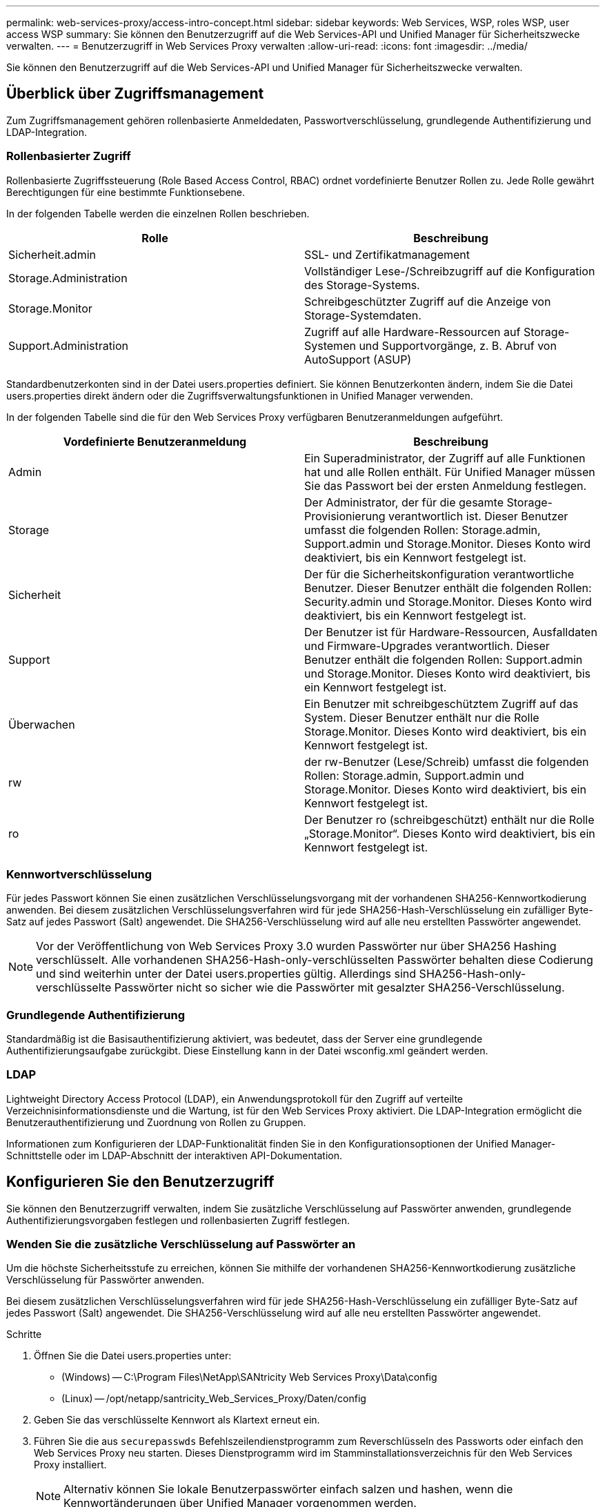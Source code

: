 ---
permalink: web-services-proxy/access-intro-concept.html 
sidebar: sidebar 
keywords: Web Services, WSP, roles WSP, user access WSP 
summary: Sie können den Benutzerzugriff auf die Web Services-API und Unified Manager für Sicherheitszwecke verwalten. 
---
= Benutzerzugriff in Web Services Proxy verwalten
:allow-uri-read: 
:icons: font
:imagesdir: ../media/


[role="lead"]
Sie können den Benutzerzugriff auf die Web Services-API und Unified Manager für Sicherheitszwecke verwalten.



== Überblick über Zugriffsmanagement

Zum Zugriffsmanagement gehören rollenbasierte Anmeldedaten, Passwortverschlüsselung, grundlegende Authentifizierung und LDAP-Integration.



=== Rollenbasierter Zugriff

Rollenbasierte Zugriffssteuerung (Role Based Access Control, RBAC) ordnet vordefinierte Benutzer Rollen zu. Jede Rolle gewährt Berechtigungen für eine bestimmte Funktionsebene.

In der folgenden Tabelle werden die einzelnen Rollen beschrieben.

|===
| Rolle | Beschreibung 


 a| 
Sicherheit.admin
 a| 
SSL- und Zertifikatmanagement



 a| 
Storage.Administration
 a| 
Vollständiger Lese-/Schreibzugriff auf die Konfiguration des Storage-Systems.



 a| 
Storage.Monitor
 a| 
Schreibgeschützter Zugriff auf die Anzeige von Storage-Systemdaten.



 a| 
Support.Administration
 a| 
Zugriff auf alle Hardware-Ressourcen auf Storage-Systemen und Supportvorgänge, z. B. Abruf von AutoSupport (ASUP)

|===
Standardbenutzerkonten sind in der Datei users.properties definiert. Sie können Benutzerkonten ändern, indem Sie die Datei users.properties direkt ändern oder die Zugriffsverwaltungsfunktionen in Unified Manager verwenden.

In der folgenden Tabelle sind die für den Web Services Proxy verfügbaren Benutzeranmeldungen aufgeführt.

|===
| Vordefinierte Benutzeranmeldung | Beschreibung 


 a| 
Admin
 a| 
Ein Superadministrator, der Zugriff auf alle Funktionen hat und alle Rollen enthält. Für Unified Manager müssen Sie das Passwort bei der ersten Anmeldung festlegen.



 a| 
Storage
 a| 
Der Administrator, der für die gesamte Storage-Provisionierung verantwortlich ist. Dieser Benutzer umfasst die folgenden Rollen: Storage.admin, Support.admin und Storage.Monitor. Dieses Konto wird deaktiviert, bis ein Kennwort festgelegt ist.



 a| 
Sicherheit
 a| 
Der für die Sicherheitskonfiguration verantwortliche Benutzer. Dieser Benutzer enthält die folgenden Rollen: Security.admin und Storage.Monitor. Dieses Konto wird deaktiviert, bis ein Kennwort festgelegt ist.



 a| 
Support
 a| 
Der Benutzer ist für Hardware-Ressourcen, Ausfalldaten und Firmware-Upgrades verantwortlich. Dieser Benutzer enthält die folgenden Rollen: Support.admin und Storage.Monitor. Dieses Konto wird deaktiviert, bis ein Kennwort festgelegt ist.



 a| 
Überwachen
 a| 
Ein Benutzer mit schreibgeschütztem Zugriff auf das System. Dieser Benutzer enthält nur die Rolle Storage.Monitor. Dieses Konto wird deaktiviert, bis ein Kennwort festgelegt ist.



 a| 
rw
 a| 
der rw-Benutzer (Lese/Schreib) umfasst die folgenden Rollen: Storage.admin, Support.admin und Storage.Monitor. Dieses Konto wird deaktiviert, bis ein Kennwort festgelegt ist.



 a| 
ro
 a| 
Der Benutzer ro (schreibgeschützt) enthält nur die Rolle „Storage.Monitor“. Dieses Konto wird deaktiviert, bis ein Kennwort festgelegt ist.

|===


=== Kennwortverschlüsselung

Für jedes Passwort können Sie einen zusätzlichen Verschlüsselungsvorgang mit der vorhandenen SHA256-Kennwortkodierung anwenden. Bei diesem zusätzlichen Verschlüsselungsverfahren wird für jede SHA256-Hash-Verschlüsselung ein zufälliger Byte-Satz auf jedes Passwort (Salt) angewendet. Die SHA256-Verschlüsselung wird auf alle neu erstellten Passwörter angewendet.


NOTE: Vor der Veröffentlichung von Web Services Proxy 3.0 wurden Passwörter nur über SHA256 Hashing verschlüsselt. Alle vorhandenen SHA256-Hash-only-verschlüsselten Passwörter behalten diese Codierung und sind weiterhin unter der Datei users.properties gültig. Allerdings sind SHA256-Hash-only-verschlüsselte Passwörter nicht so sicher wie die Passwörter mit gesalzter SHA256-Verschlüsselung.



=== Grundlegende Authentifizierung

Standardmäßig ist die Basisauthentifizierung aktiviert, was bedeutet, dass der Server eine grundlegende Authentifizierungsaufgabe zurückgibt. Diese Einstellung kann in der Datei wsconfig.xml geändert werden.



=== LDAP

Lightweight Directory Access Protocol (LDAP), ein Anwendungsprotokoll für den Zugriff auf verteilte Verzeichnisinformationsdienste und die Wartung, ist für den Web Services Proxy aktiviert. Die LDAP-Integration ermöglicht die Benutzerauthentifizierung und Zuordnung von Rollen zu Gruppen.

Informationen zum Konfigurieren der LDAP-Funktionalität finden Sie in den Konfigurationsoptionen der Unified Manager-Schnittstelle oder im LDAP-Abschnitt der interaktiven API-Dokumentation.



== Konfigurieren Sie den Benutzerzugriff

Sie können den Benutzerzugriff verwalten, indem Sie zusätzliche Verschlüsselung auf Passwörter anwenden, grundlegende Authentifizierungsvorgaben festlegen und rollenbasierten Zugriff festlegen.



=== Wenden Sie die zusätzliche Verschlüsselung auf Passwörter an

Um die höchste Sicherheitsstufe zu erreichen, können Sie mithilfe der vorhandenen SHA256-Kennwortkodierung zusätzliche Verschlüsselung für Passwörter anwenden.

Bei diesem zusätzlichen Verschlüsselungsverfahren wird für jede SHA256-Hash-Verschlüsselung ein zufälliger Byte-Satz auf jedes Passwort (Salt) angewendet. Die SHA256-Verschlüsselung wird auf alle neu erstellten Passwörter angewendet.

.Schritte
. Öffnen Sie die Datei users.properties unter:
+
** (Windows) -- C:\Program Files\NetApp\SANtricity Web Services Proxy\Data\config
** (Linux) -- /opt/netapp/santricity_Web_Services_Proxy/Daten/config


. Geben Sie das verschlüsselte Kennwort als Klartext erneut ein.
. Führen Sie die aus `securepasswds` Befehlszeilendienstprogramm zum Reverschlüsseln des Passworts oder einfach den Web Services Proxy neu starten. Dieses Dienstprogramm wird im Stamminstallationsverzeichnis für den Web Services Proxy installiert.
+

NOTE: Alternativ können Sie lokale Benutzerpasswörter einfach salzen und hashen, wenn die Kennwortänderungen über Unified Manager vorgenommen werden.





=== Konfigurieren Sie die grundlegende Authentifizierung

Standardmäßig ist die Basisauthentifizierung aktiviert, was bedeutet, dass der Server eine grundlegende Authentifizierungsaufgabe zurückgibt. Sie können diese Einstellung bei Bedarf in der Datei wsconfig.xml ändern.

. Öffnen Sie die Datei wsconfig.xml unter:
+
** (Windows) -- C:\Program Files\NetApp\SANtricity Web Services Proxy
** (Linux) -- /opt/netapp/santricity_Web_Services_Proxy


. Ändern Sie die folgende Zeile in der Datei, indem Sie false (nicht aktiviert) oder true (aktiviert) angeben.
+
Beispiel: `<env key="enable-basic-auth">true</env>`

. Speichern Sie die Datei.
. Starten Sie den Webserver-Dienst neu, damit die Änderung wirksam wird.




=== Konfigurieren Sie den rollenbasierten Zugriff

Um den Benutzerzugriff auf bestimmte Funktionen zu beschränken, können Sie ändern, welche Rollen für jedes Benutzerkonto angegeben sind.

Der Web Services Proxy umfasst eine rollenbasierte Zugriffssteuerung (RBAC), in der Rollen vordefinierten Benutzern zugeordnet werden. Jede Rolle gewährt Berechtigungen für eine bestimmte Funktionsebene. Sie können die Rollen ändern, die Benutzerkonten zugewiesen sind, indem Sie die Datei users.properties direkt ändern.


NOTE: Sie können Benutzerkonten auch über die Zugriffsverwaltung in Unified Manager ändern. Weitere Informationen finden Sie in der Online-Hilfe von Unified Manager.

.Schritte
. Öffnen Sie die Datei users.properties unter:
+
** (Windows) -- C:\Program Files\NetApp\SANtricity Web Services Proxy\Data\config
** (Linux) -- /opt/netapp/santricity_Web_Services_Proxy/Daten/config


. Suchen Sie die Zeile für das zu ändernde Benutzerkonto (Speicherung, Sicherheit, Überwachung, Unterstützung, rw, Oder ro).
+

NOTE: Ändern Sie den Admin-Benutzer nicht. Dies ist ein Superuser mit Zugriff auf alle Funktionen.

. Fügen Sie die angegebenen Rollen nach Bedarf hinzu oder entfernen Sie sie.
+
Hier einige Funktionen:

+
** Security.admin -- SSL- und Zertifikatmanagement.
** Storage.admin – vollständiger Lese-/Schreibzugriff auf die Konfiguration des Storage-Systems.
** Storage.Monitor: Schreibgeschützter Zugriff zur Anzeige von Storage-Systemdaten
** Support.admin – Zugriff auf alle Hardware-Ressourcen in Storage-Systemen und Supportvorgänge, z. B. Abruf von AutoSupport (ASUP)
+

NOTE: Die Rolle „Storage.Monitor“ ist für alle Benutzer, einschließlich des Administrators, erforderlich.



. Speichern Sie die Datei.

